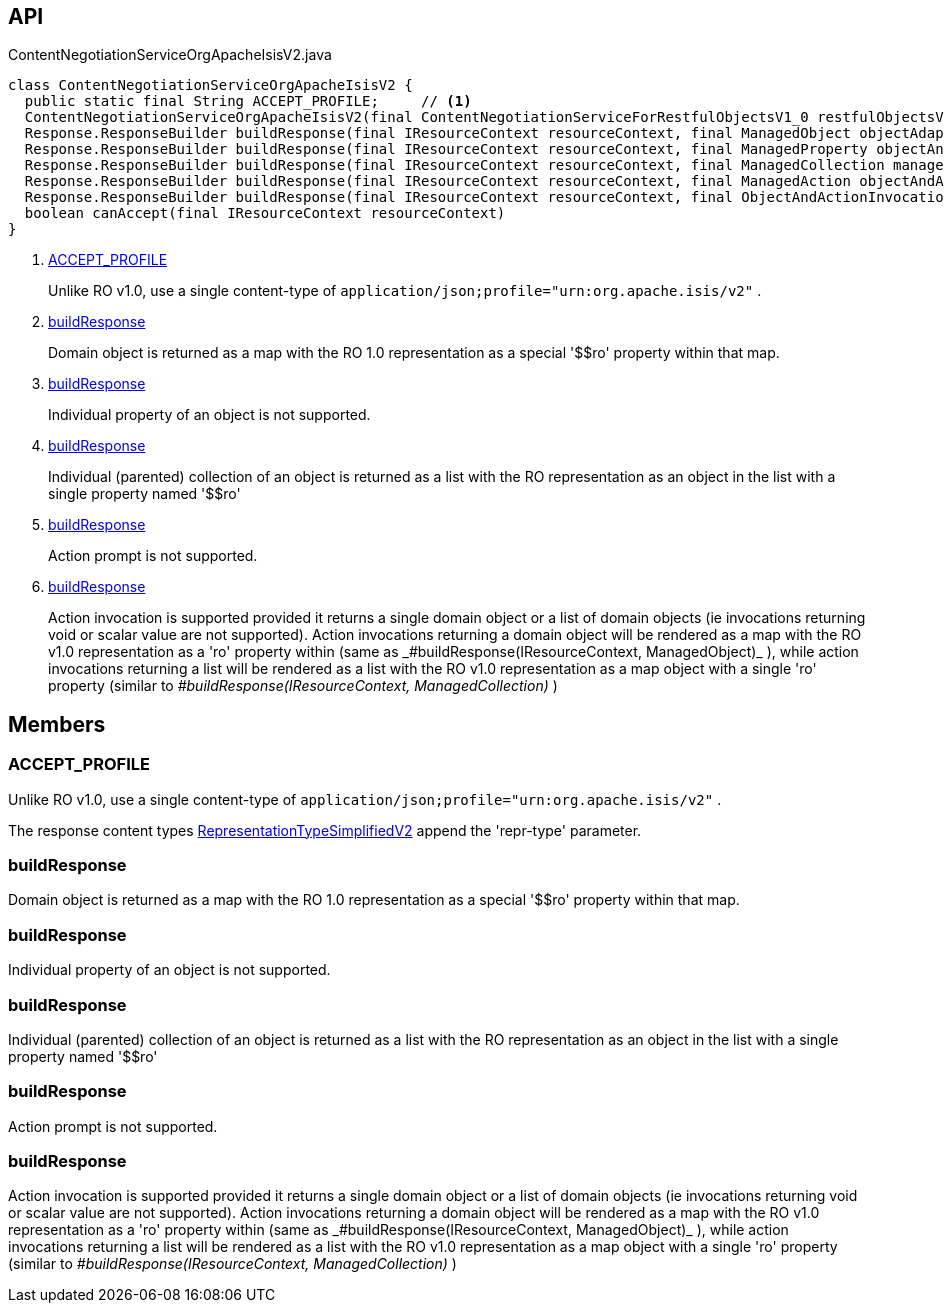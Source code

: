 :Notice: Licensed to the Apache Software Foundation (ASF) under one or more contributor license agreements. See the NOTICE file distributed with this work for additional information regarding copyright ownership. The ASF licenses this file to you under the Apache License, Version 2.0 (the "License"); you may not use this file except in compliance with the License. You may obtain a copy of the License at. http://www.apache.org/licenses/LICENSE-2.0 . Unless required by applicable law or agreed to in writing, software distributed under the License is distributed on an "AS IS" BASIS, WITHOUT WARRANTIES OR  CONDITIONS OF ANY KIND, either express or implied. See the License for the specific language governing permissions and limitations under the License.

== API

.ContentNegotiationServiceOrgApacheIsisV2.java
[source,java]
----
class ContentNegotiationServiceOrgApacheIsisV2 {
  public static final String ACCEPT_PROFILE;     // <.>
  ContentNegotiationServiceOrgApacheIsisV2(final ContentNegotiationServiceForRestfulObjectsV1_0 restfulObjectsV1_0)
  Response.ResponseBuilder buildResponse(final IResourceContext resourceContext, final ManagedObject objectAdapter)     // <.>
  Response.ResponseBuilder buildResponse(final IResourceContext resourceContext, final ManagedProperty objectAndProperty)     // <.>
  Response.ResponseBuilder buildResponse(final IResourceContext resourceContext, final ManagedCollection managedCollection)     // <.>
  Response.ResponseBuilder buildResponse(final IResourceContext resourceContext, final ManagedAction objectAndAction)     // <.>
  Response.ResponseBuilder buildResponse(final IResourceContext resourceContext, final ObjectAndActionInvocation objectAndActionInvocation)     // <.>
  boolean canAccept(final IResourceContext resourceContext)
}
----

<.> xref:#ACCEPT_PROFILE[ACCEPT_PROFILE]
+
--
Unlike RO v1.0, use a single content-type of `application/json;profile="urn:org.apache.isis/v2"` .
--
<.> xref:#buildResponse[buildResponse]
+
--
Domain object is returned as a map with the RO 1.0 representation as a special '$$ro' property within that map.
--
<.> xref:#buildResponse[buildResponse]
+
--
Individual property of an object is not supported.
--
<.> xref:#buildResponse[buildResponse]
+
--
Individual (parented) collection of an object is returned as a list with the RO representation as an object in the list with a single property named '$$ro'
--
<.> xref:#buildResponse[buildResponse]
+
--
Action prompt is not supported.
--
<.> xref:#buildResponse[buildResponse]
+
--
Action invocation is supported provided it returns a single domain object or a list of domain objects (ie invocations returning void or scalar value are not supported). Action invocations returning a domain object will be rendered as a map with the RO v1.0 representation as a '$$ro' property within (same as _#buildResponse(IResourceContext, ManagedObject)_ ), while action invocations returning a list will be rendered as a list with the RO v1.0 representation as a map object with a single '$$ro' property (similar to _#buildResponse(IResourceContext, ManagedCollection)_ )
--

== Members

[#ACCEPT_PROFILE]
=== ACCEPT_PROFILE

Unlike RO v1.0, use a single content-type of `application/json;profile="urn:org.apache.isis/v2"` .

The response content types xref:system:generated:index/applib/client/RepresentationTypeSimplifiedV2.adoc[RepresentationTypeSimplifiedV2] append the 'repr-type' parameter.

[#buildResponse]
=== buildResponse

Domain object is returned as a map with the RO 1.0 representation as a special '$$ro' property within that map.

[#buildResponse]
=== buildResponse

Individual property of an object is not supported.

[#buildResponse]
=== buildResponse

Individual (parented) collection of an object is returned as a list with the RO representation as an object in the list with a single property named '$$ro'

[#buildResponse]
=== buildResponse

Action prompt is not supported.

[#buildResponse]
=== buildResponse

Action invocation is supported provided it returns a single domain object or a list of domain objects (ie invocations returning void or scalar value are not supported). Action invocations returning a domain object will be rendered as a map with the RO v1.0 representation as a '$$ro' property within (same as _#buildResponse(IResourceContext, ManagedObject)_ ), while action invocations returning a list will be rendered as a list with the RO v1.0 representation as a map object with a single '$$ro' property (similar to _#buildResponse(IResourceContext, ManagedCollection)_ )

